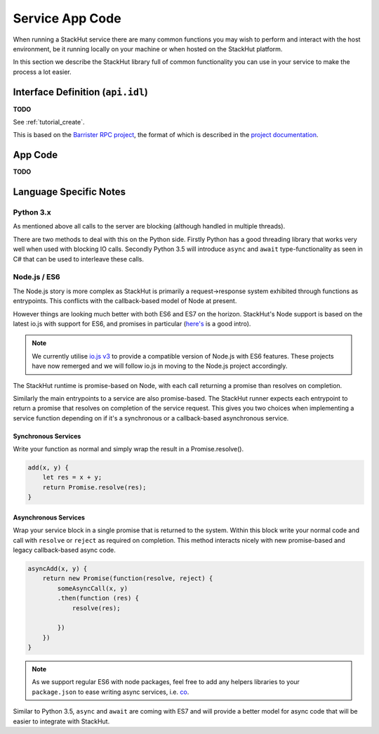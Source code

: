 .. _usage_runtime:

Service App Code
================

When running a StackHut service there are many common functions you may wish to perform and interact with the host environment, be it running locally on your machine or when hosted on the StackHut platform.

In this section we describe the StackHut library full of common functionality you can use in your service to make the process a lot easier.


Interface Definition (``api.idl``)
----------------------------------

**TODO**

See :ref:`tutorial_create`.

This is based on the `Barrister RPC project <http://barrister.bitmechanic.com/>`_, the format of which is described in the `project documentation <http://barrister.bitmechanic.com/docs.html>`_.


App Code
--------

**TODO**



Language Specific Notes
-----------------------


Python 3.x
^^^^^^^^^^

As mentioned above all calls to the server are blocking (although handled in multiple threads).

There are two methods to deal with this on the Python side.
Firstly Python has a good threading library that works very well when used with blocking IO calls. 
Secondly Python 3.5 will introduce ``async`` and ``await`` type-functionality as seen in C# that can be used to interleave these calls.


Node.js / ES6
^^^^^^^^^^^^^

The Node.js story is more complex as StackHut is primarily a request->response system exhibited through functions as entrypoints. This conflicts with the callback-based model of Node at present.

However things are looking much better with both ES6 and ES7 on the horizon.
StackHut's Node support is based on the latest io.js with support for ES6, and promises in particular (`here's <http://www.html5rocks.com/en/tutorials/es6/promises/>`_ is a good intro).

.. note:: We currently utilise `io.js v3 <https://iojs.org/>`_ to provide a compatible version of Node.js with ES6 features. These projects have now remerged and we will follow io.js in moving to the Node.js project accordingly.

The StackHut runtime is promise-based on Node, with each call returning a promise than resolves on completion.

Similarly the main entrypoints to a service are also promise-based. The StackHut runner expects each entrypoint to return a promise that resolves on completion of the service request.
This gives you two choices when implementing a service function depending on if it's a synchronous or a callback-based asynchronous service.


Synchronous Services
""""""""""""""""""""

Write your function as normal and simply wrap the result in a Promise.resolve().

.. code-block:: js

    add(x, y) {
        let res = x + y;
        return Promise.resolve(res);
    }


Asynchronous Services
"""""""""""""""""""""

Wrap your service block in a single promise that is returned to the system. Within this block write your normal code and call with ``resolve`` or ``reject`` as required on completion. This method interacts nicely with new promise-based and legacy callback-based async code.

.. code-block:: js

    asyncAdd(x, y) {
        return new Promise(function(resolve, reject) {
            someAsyncCall(x, y)
            .then(function (res) {
                resolve(res);
            
            })   
        })
    }


.. note:: As we support regular ES6 with node packages, feel free to add any helpers libraries to your ``package.json`` to ease writing async services, i.e. `co <https://github.com/tj/co>`_.

Similar to Python 3.5, ``async`` and ``await`` are coming with ES7 and will provide a better model for async code that will be easier to integrate with StackHut.


